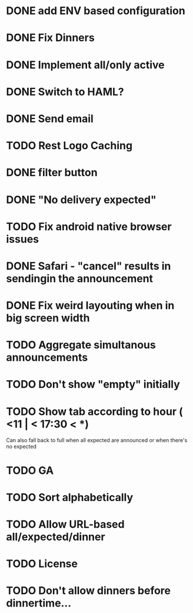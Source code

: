* DONE add ENV based configuration
* DONE Fix Dinners
* DONE Implement  all/only active
* DONE Switch to HAML?
* DONE Send email
* TODO Rest Logo Caching
* DONE filter button
* DONE "No delivery expected"
* TODO Fix android native browser issues
* DONE Safari - "cancel" results in sendingin the announcement
* DONE Fix weird layouting when in big screen width
* TODO Aggregate simultanous announcements
* TODO Don't show "empty" initially
* TODO Show tab according to hour ( <11 | < 17:30 < *)
  Can also fall back to full when all expected are announced or when there's no expected
* TODO GA
* TODO Sort alphabetically
* TODO Allow URL-based all/expected/dinner
* TODO License
* TODO Don't allow dinners before dinnertime...
